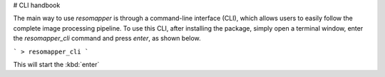 # CLI handbook

The main way to use `resomapper` is through a command-line interface (CLI), which allows users to easily follow the complete image processing pipeline. To use this CLI, after installing the package, simply open a terminal window, enter the `resomapper_cli` command and press `enter`, as shown below.

```
> resomapper_cli
```

This will start the :kbd:`enter`